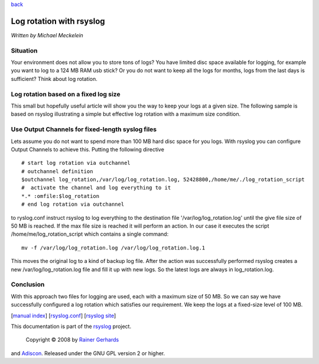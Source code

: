 `back <rsyslog_conf_output.html>`_

Log rotation with rsyslog
=========================

*Written by Michael Meckelein*

Situation
---------

Your environment does not allow you to store tons of logs? You have
limited disc space available for logging, for example you want to log to
a 124 MB RAM usb stick? Or you do not want to keep all the logs for
months, logs from the last days is sufficient? Think about log rotation.

Log rotation based on a fixed log size
--------------------------------------

This small but hopefully useful article will show you the way to keep
your logs at a given size. The following sample is based on rsyslog
illustrating a simple but effective log rotation with a maximum size
condition.

Use Output Channels for fixed-length syslog files
-------------------------------------------------

Lets assume you do not want to spend more than 100 MB hard disc space
for you logs. With rsyslog you can configure Output Channels to achieve
this. Putting the following directive

::

    # start log rotation via outchannel
    # outchannel definition
    $outchannel log_rotation,/var/log/log_rotation.log, 52428800,/home/me/./log_rotation_script 
    #  activate the channel and log everything to it 
    *.* :omfile:$log_rotation
    # end log rotation via outchannel

to ryslog.conf instruct rsyslog to log everything to the destination
file '/var/log/log\_rotation.log' until the give file size of 50 MB is
reached. If the max file size is reached it will perform an action. In
our case it executes the script /home/me/log\_rotation\_script which
contains a single command:

::

    mv -f /var/log/log_rotation.log /var/log/log_rotation.log.1

This moves the original log to a kind of backup log file. After the
action was successfully performed rsyslog creates a new
/var/log/log\_rotation.log file and fill it up with new logs. So the
latest logs are always in log\_rotation.log.

Conclusion
----------

With this approach two files for logging are used, each with a maximum
size of 50 MB. So we can say we have successfully configured a log
rotation which satisfies our requirement. We keep the logs at a
fixed-size level of 100 MB.

[`manual index <manual.html>`_\ ]
[`rsyslog.conf <rsyslog_conf.html>`_\ ] [`rsyslog
site <http://www.rsyslog.com/>`_\ ]

This documentation is part of the `rsyslog <http://www.rsyslog.com/>`_
project.
 Copyright © 2008 by `Rainer Gerhards <http://www.gerhards.net/rainer>`_
and `Adiscon <http://www.adiscon.com/>`_. Released under the GNU GPL
version 2 or higher.
